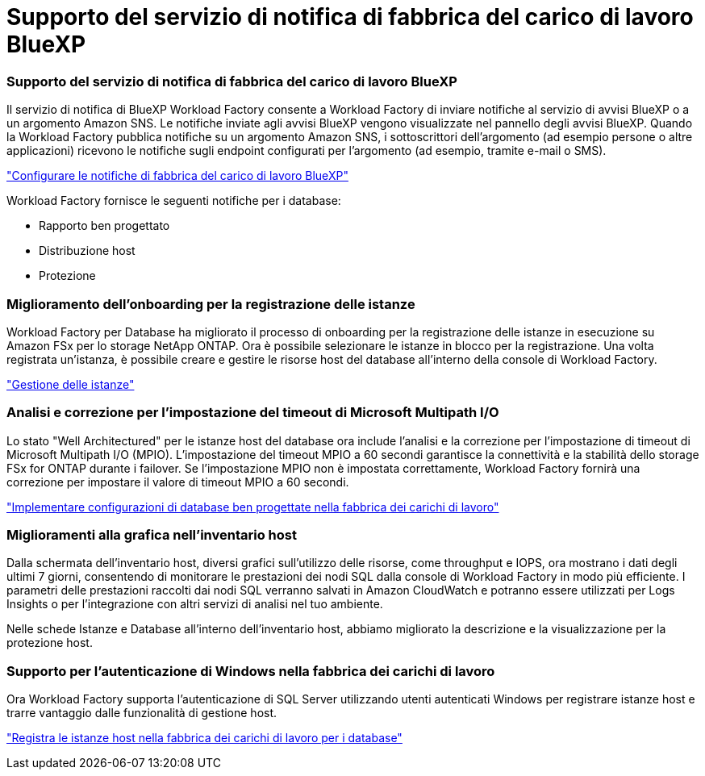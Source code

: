 = Supporto del servizio di notifica di fabbrica del carico di lavoro BlueXP
:allow-uri-read: 




=== Supporto del servizio di notifica di fabbrica del carico di lavoro BlueXP

Il servizio di notifica di BlueXP Workload Factory consente a Workload Factory di inviare notifiche al servizio di avvisi BlueXP o a un argomento Amazon SNS. Le notifiche inviate agli avvisi BlueXP vengono visualizzate nel pannello degli avvisi BlueXP. Quando la Workload Factory pubblica notifiche su un argomento Amazon SNS, i sottoscrittori dell'argomento (ad esempio persone o altre applicazioni) ricevono le notifiche sugli endpoint configurati per l'argomento (ad esempio, tramite e-mail o SMS).

link:https://docs.netapp.com/us-en/workload-setup-admin/configure-notifications.html["Configurare le notifiche di fabbrica del carico di lavoro BlueXP"^]

Workload Factory fornisce le seguenti notifiche per i database:

* Rapporto ben progettato
* Distribuzione host
* Protezione




=== Miglioramento dell'onboarding per la registrazione delle istanze

Workload Factory per Database ha migliorato il processo di onboarding per la registrazione delle istanze in esecuzione su Amazon FSx per lo storage NetApp ONTAP. Ora è possibile selezionare le istanze in blocco per la registrazione. Una volta registrata un'istanza, è possibile creare e gestire le risorse host del database all'interno della console di Workload Factory.

link:https://docs.netapp.com/us-en/workload-databases/manage-instance.html["Gestione delle istanze"]



=== Analisi e correzione per l'impostazione del timeout di Microsoft Multipath I/O

Lo stato "Well Architectured" per le istanze host del database ora include l'analisi e la correzione per l'impostazione di timeout di Microsoft Multipath I/O (MPIO). L'impostazione del timeout MPIO a 60 secondi garantisce la connettività e la stabilità dello storage FSx for ONTAP durante i failover. Se l'impostazione MPIO non è impostata correttamente, Workload Factory fornirà una correzione per impostare il valore di timeout MPIO a 60 secondi.

link:https://docs.netapp.com/us-en/workload-databases/optimize-configurations.html["Implementare configurazioni di database ben progettate nella fabbrica dei carichi di lavoro"]



=== Miglioramenti alla grafica nell'inventario host

Dalla schermata dell'inventario host, diversi grafici sull'utilizzo delle risorse, come throughput e IOPS, ora mostrano i dati degli ultimi 7 giorni, consentendo di monitorare le prestazioni dei nodi SQL dalla console di Workload Factory in modo più efficiente. I parametri delle prestazioni raccolti dai nodi SQL verranno salvati in Amazon CloudWatch e potranno essere utilizzati per Logs Insights o per l'integrazione con altri servizi di analisi nel tuo ambiente.

Nelle schede Istanze e Database all'interno dell'inventario host, abbiamo migliorato la descrizione e la visualizzazione per la protezione host.



=== Supporto per l'autenticazione di Windows nella fabbrica dei carichi di lavoro

Ora Workload Factory supporta l'autenticazione di SQL Server utilizzando utenti autenticati Windows per registrare istanze host e trarre vantaggio dalle funzionalità di gestione host.

link:https://docs.netapp.com/us-en/workload-databases/register-instance.html["Registra le istanze host nella fabbrica dei carichi di lavoro per i database"]
